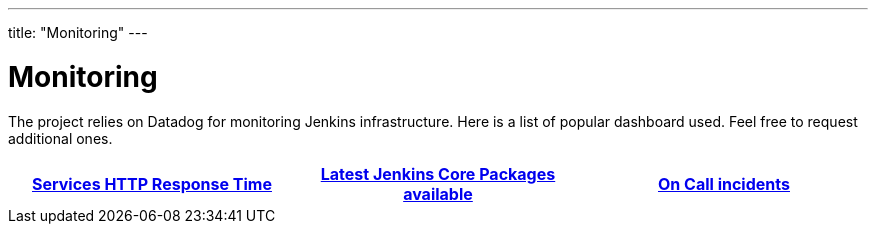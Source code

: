 ---
title: "Monitoring"
---

= Monitoring

The project relies on Datadog for monitoring Jenkins infrastructure.
Here is a list of popular dashboard used.
Feel free to request additional ones.

[%header,cols=3*]
|===

|https://p.datadoghq.com/sb/0Igb9a-246463485af45b9c9d2347fd1b20f2a4[Services HTTP Response Time]
|https://p.datadoghq.com/sb/0Igb9a-e6849e5e019250ef5aaea3589297fe8b[Latest Jenkins Core Packages available]
|https://p.datadoghq.com/sb/0Igb9a-fcf64e96ade0909af164628af8d9643b[On Call incidents]

|===
